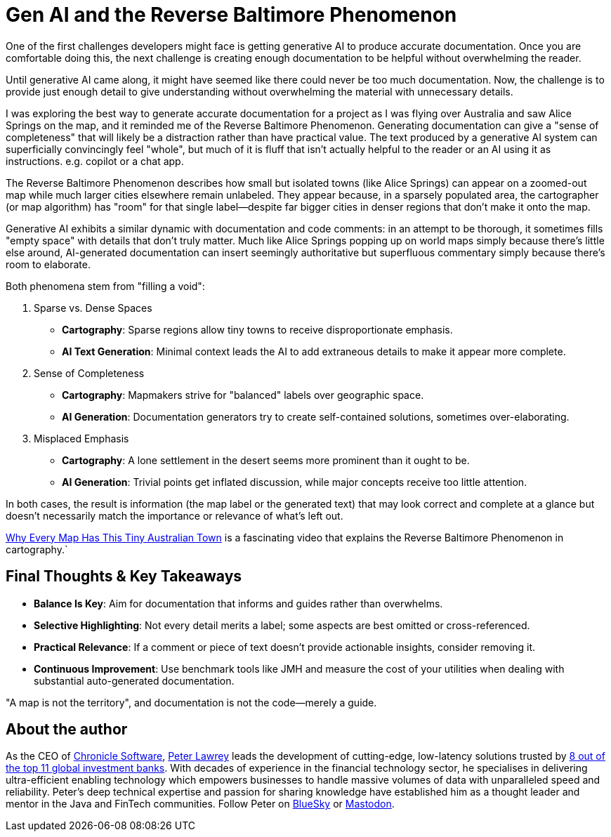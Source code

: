 = Gen AI and the Reverse Baltimore Phenomenon

One of the first challenges developers might face is getting generative AI to produce accurate documentation. Once you are comfortable doing this, the next challenge is creating enough documentation to be helpful without overwhelming the reader.

Until generative AI came along, it might have seemed like there could never be too much documentation. Now, the challenge is to provide just enough detail to give understanding without overwhelming the material with unnecessary details.

I was exploring the best way to generate accurate documentation for a project as I was flying over Australia and saw Alice Springs on the map, and it reminded me of the Reverse Baltimore Phenomenon. Generating documentation can give a "sense of completeness" that will likely be a distraction rather than have practical value. The text produced by a generative AI system can superficially convincingly feel "whole", but much of it is fluff that isn't actually helpful to the reader or an AI using it as instructions. e.g. copilot or a chat app.

The Reverse Baltimore Phenomenon describes how small but isolated towns (like Alice Springs) can appear on a zoomed-out map while much larger cities elsewhere remain unlabeled. They appear because, in a sparsely populated area, the cartographer (or map algorithm) has "room" for that single label—despite far bigger cities in denser regions that don't make it onto the map.

Generative AI exhibits a similar dynamic with documentation and code comments: in an attempt to be thorough, it sometimes fills "empty space" with details that don't truly matter. Much like Alice Springs popping up on world maps simply because there's little else around, AI-generated documentation can insert seemingly authoritative but superfluous commentary simply because there's room to elaborate.

Both phenomena stem from "filling a void":

1. Sparse vs. Dense Spaces
- **Cartography**: Sparse regions allow tiny towns to receive disproportionate emphasis.
- **AI Text Generation**: Minimal context leads the AI to add extraneous details to make it appear more complete.

2. Sense of Completeness
- **Cartography**: Mapmakers strive for "balanced" labels over geographic space.
- **AI Generation**: Documentation generators try to create self-contained solutions, sometimes over-elaborating.

3. Misplaced Emphasis
- **Cartography**: A lone settlement in the desert seems more prominent than it ought to be.
- **AI Generation**: Trivial points get inflated discussion, while major concepts receive too little attention.

In both cases, the result is information (the map label or the generated text) that may look correct and complete at a glance but doesn't necessarily match the importance or relevance of what's left out.

https://www.youtube.com/watch?v=b376pe7LM1E[Why Every Map Has This Tiny Australian Town] is a fascinating video that explains the Reverse Baltimore Phenomenon in cartography.`

== Final Thoughts & Key Takeaways

- **Balance Is Key**: Aim for documentation that informs and guides rather than overwhelms.
- **Selective Highlighting**: Not every detail merits a label; some aspects are best omitted or cross-referenced.
- **Practical Relevance**: If a comment or piece of text doesn't provide actionable insights, consider removing it.
- **Continuous Improvement**: Use benchmark tools like JMH and measure the cost of your utilities when dealing with substantial auto-generated documentation.

"A map is not the territory", and documentation is not the code—merely a guide.

== About the author

As the CEO of https://chronicle.software/[Chronicle Software^,role=external],
https://www.linkedin.com/in/peterlawrey/[Peter Lawrey^,role=external] leads the development of cutting-edge,
low-latency solutions trusted by https://chronicle.software/8-out-of-11-investment-banks/[8 out of the top 11 global investment banks^,role=external].
With decades of experience in the financial technology sector, he specialises in delivering ultra-efficient
enabling technology which empowers businesses to handle massive volumes of data with unparalleled speed
and reliability. Peter's deep technical expertise and passion for sharing knowledge have established him
as a thought leader and mentor in the Java and FinTech communities. Follow Peter on
https://bsky.app/profile/peterlawrey.bsky.social[BlueSky^,role=external] or
https://mastodon.social/@PeterLawrey[Mastodon^,role=external].